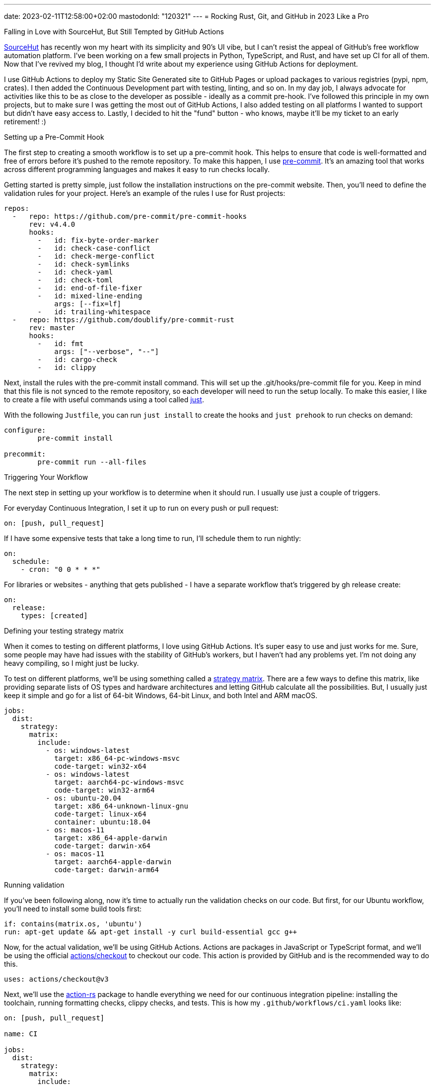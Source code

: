 ---
date: 2023-02-11T12:58:00+02:00
mastodonId: "120321"
---
= Rocking Rust, Git, and GitHub in 2023 Like a Pro

[float]
.Falling in Love with SourceHut, But Still Tempted by GitHub Actions
https://git.sr.ht/[SourceHut] has recently won my heart with its simplicity and 90's UI vibe, but I can't resist the appeal of GitHub's free workflow automation platform. I've been working on a few small projects in Python, TypeScript, and Rust, and have set up CI for all of them. Now that I've revived my blog, I thought I'd write about my experience using GitHub Actions for deployment.

I use GitHub Actions to deploy my Static Site Generated site to GitHub Pages or upload packages to various registries (pypi, npm, crates). I then added the Continuous Development part with testing, linting, and so on. In my day job, I always advocate for activities like this to be as close to the developer as possible - ideally as a commit pre-hook. I've followed this principle in my own projects, but to make sure I was getting the most out of GitHub Actions, I also added testing on all platforms I wanted to support but didn't have easy access to. Lastly, I decided to hit the "fund" button - who knows, maybe it'll be my ticket to an early retirement! :)

[float]
.Setting up a Pre-Commit Hook

The first step to creating a smooth workflow is to set up a pre-commit hook. This helps to ensure that code is well-formatted and free of errors before it's pushed to the remote repository. To make this happen, I use https://pre-commit.com[pre-commit]. It's an amazing tool that works across different programming languages and makes it easy to run checks locally.

Getting started is pretty simple, just follow the installation instructions on the pre-commit website. Then, you'll need to define the validation rules for your project. Here's an example of the rules I use for Rust projects:

[source, yaml]
----
repos:
  -   repo: https://github.com/pre-commit/pre-commit-hooks
      rev: v4.4.0
      hooks:
        -   id: fix-byte-order-marker
        -   id: check-case-conflict
        -   id: check-merge-conflict
        -   id: check-symlinks
        -   id: check-yaml
        -   id: check-toml
        -   id: end-of-file-fixer
        -   id: mixed-line-ending
            args: [--fix=lf]
        -   id: trailing-whitespace
  -   repo: https://github.com/doublify/pre-commit-rust
      rev: master
      hooks:
        -   id: fmt
            args: ["--verbose", "--"]
        -   id: cargo-check
        -   id: clippy
----

Next, install the rules with the pre-commit install command. This will set up the .git/hooks/pre-commit file for you. Keep in mind that this file is not synced to the remote repository, so each developer will need to run the setup locally. To make this easier, I like to create a file with useful commands using a tool called https://github.com/casey/just[just].

With the following `Justfile`, you can run `just install` to create the hooks and `just prehook` to run checks on demand:

[source, makefile]
----
configure:
	pre-commit install

precommit:
	pre-commit run --all-files
----

[float]
.Triggering Your Workflow

The next step in setting up your workflow is to determine when it should run. I usually use just a couple of triggers.

For everyday Continuous Integration, I set it up to run on every push or pull request:

[source,yaml]
----
on: [push, pull_request]
----

If I have some expensive tests that take a long time to run, I'll schedule them to run nightly:

[source,yaml]
----
on:
  schedule:
    - cron: "0 0 * * *"
----

For libraries or websites - anything that gets published - I have a separate workflow that's triggered by gh release create:

[source,yaml]
----
on:
  release:
    types: [created]
----


[float]
.Defining your testing strategy matrix

When it comes to testing on different platforms, I love using GitHub Actions. It's super easy to use and just works for me. Sure, some people may have had issues with the stability of GitHub's workers, but I haven't had any problems yet. I'm not doing any heavy compiling, so I might just be lucky.

To test on different platforms, we'll be using something called a https://docs.github.com/en/actions/using-jobs/using-a-matrix-for-your-jobs[strategy matrix]. There are a few ways to define this matrix, like providing separate lists of OS types and hardware architectures and letting GitHub calculate all the possibilities. But, I usually just keep it simple and go for a list of 64-bit Windows, 64-bit Linux, and both Intel and ARM macOS.

[source, yaml]
----
jobs:
  dist:
    strategy:
      matrix:
        include:
          - os: windows-latest
            target: x86_64-pc-windows-msvc
            code-target: win32-x64
          - os: windows-latest
            target: aarch64-pc-windows-msvc
            code-target: win32-arm64
          - os: ubuntu-20.04
            target: x86_64-unknown-linux-gnu
            code-target: linux-x64
            container: ubuntu:18.04
          - os: macos-11
            target: x86_64-apple-darwin
            code-target: darwin-x64
          - os: macos-11
            target: aarch64-apple-darwin
            code-target: darwin-arm64
----

[float]
.Running validation

If you've been following along, now it's time to actually run the validation checks on our code. But first, for our Ubuntu workflow, you'll need to install some build tools first:

[source, yaml]
----
if: contains(matrix.os, 'ubuntu')
run: apt-get update && apt-get install -y curl build-essential gcc g++
----

Now, for the actual validation, we'll be using GitHub Actions. Actions are packages in JavaScript or TypeScript format, and we'll be using the official https://github.com/actions/checkout[actions/checkout] to checkout our code. This action is provided by GitHub and is the recommended way to do this.

[source, yaml]
----
uses: actions/checkout@v3
----

Next, we'll use the https://github.com/actions-rs[action-rs] package to handle everything we need for our continuous integration pipeline: installing the toolchain, running formatting checks, clippy checks, and tests. This is how my `.github/workflows/ci.yaml` looks like:

[source, yaml]
----
on: [push, pull_request]

name: CI

jobs:
  dist:
    strategy:
      matrix:
        include:
          - os: windows-latest
            target: x86_64-pc-windows-msvc
            code-target: win32-x64
          - os: windows-latest
            target: aarch64-pc-windows-msvc
            code-target: win32-arm64
          - os: ubuntu-20.04
            target: x86_64-unknown-linux-gnu
            code-target: linux-x64
            container: ubuntu:18.04
          - os: macos-11
            target: x86_64-apple-darwin
            code-target: darwin-x64
          - os: macos-11
            target: aarch64-apple-darwin
            code-target: darwin-arm64

    name: dist (${{ matrix.target }})
    runs-on: ${{ matrix.os }}
    container: ${{ matrix.container }}

    steps:
      - name: Install prerequisites
        if: contains(matrix.os, 'ubuntu')
        run: apt-get update && apt-get install -y curl build-essential gcc g++

      - name: Checkout sources
        uses: actions/checkout@v3

      - name: Install Rust toolchain
        uses: actions-rs/toolchain@v1
        with:
          profile: minimal
          toolchain: stable
          override: true
          target: ${{ matrix.target }}
          components: rustfmt, clippy, rust-src

      - name: Run cargo check
        uses: actions-rs/cargo@v1
        with:
          command: check

      - name: Run cargo test
        uses: actions-rs/cargo@v1
        with:
          command: test

      - name: Run cargo fmt
        uses: actions-rs/cargo@v1
        with:
          command: fmt
          args: --all -- --check

      - name: Run cargo clippy
        uses: actions-rs/cargo@v1
        with:
          command: clippy
          args: -- -D warnings
----

[float]
.Publishing to Crates.io
To have a complete publishing pipeline, we need to create an API token. You can do this by going to the https://crates.io/settings/tokens[API Tokens] page on https://crates.io/[crates.io] and creating a new token. After that, go to your repository's `Settings > Secrets and variables > Actions` and create a new repository secret, so that the token is visible to the actions without being exposed publicly. I typically name it `CRATES_TOKEN`.

There are a few ways to publish packages, but I prefer to create both a *tag* and a *release*. First, I create a separate pipeline that is triggered by creating a release.

The YAML code looks like this:

[source, yaml]
----
name: Publish Package to crates.io
on:
  release:
    types: [created]
jobs:
  publish:
    name: Publish
    runs-on: ubuntu-latest
    steps:
      - name: Checkout sources
        uses: actions/checkout@v3

      - name: Install stable toolchain
        uses: actions-rs/toolchain@v1
        with:
          profile: minimal
          toolchain: stable
          override: true

      - run: cargo publish --token ${CRATES_TOKEN}
        env:
          CRATES_TOKEN: ${{ secrets.CRATES_TOKEN }}
----

There are multiple ways to create a release, including using GitHub's REST API, but I prefer to use the command line:

[source, sh]
----
$ git tag -a v0.1.0 -m "Tagging v0.1.0"
$ gh release create v0.1.0 -t "Release v0.1.0"
----


